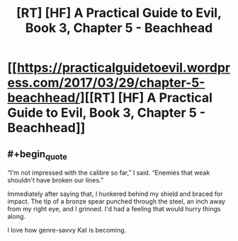 #+TITLE: [RT] [HF] A Practical Guide to Evil, Book 3, Chapter 5 - Beachhead

* [[https://practicalguidetoevil.wordpress.com/2017/03/29/chapter-5-beachhead/][[RT] [HF] A Practical Guide to Evil, Book 3, Chapter 5 - Beachhead]]
:PROPERTIES:
:Author: MoralRelativity
:Score: 22
:DateUnix: 1490761226.0
:END:

** #+begin_quote
  “I'm not impressed with the calibre so far,” I said. “Enemies that weak shouldn't have broken our lines.”

  Immediately after saying that, I hunkered behind my shield and braced for impact. The tip of a bronze spear punched through the steel, an inch away from my right eye, and I grinned. I'd had a feeling that would hurry things along.
#+end_quote

I love how genre-savvy Kat is becoming.
:PROPERTIES:
:Author: MoralRelativity
:Score: 4
:DateUnix: 1490764696.0
:END:

